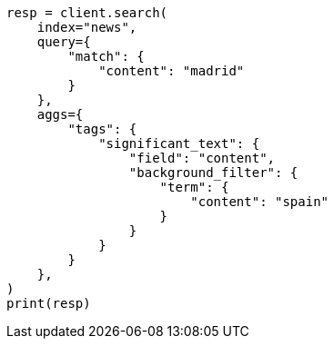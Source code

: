 // This file is autogenerated, DO NOT EDIT
// aggregations/bucket/significanttext-aggregation.asciidoc:417

[source, python]
----
resp = client.search(
    index="news",
    query={
        "match": {
            "content": "madrid"
        }
    },
    aggs={
        "tags": {
            "significant_text": {
                "field": "content",
                "background_filter": {
                    "term": {
                        "content": "spain"
                    }
                }
            }
        }
    },
)
print(resp)
----
